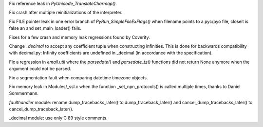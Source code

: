 .. bpo: 15900
.. date: 9159
.. nonce: yot4lz
.. release date: 23-Sep-2012
.. section: Core and Builtins

Fix reference leak in `PyUnicode_TranslateCharmap()`.

..

.. bpo: 15926
.. date: 9158
.. nonce: g2IIQa
.. section: Core and Builtins

Fix crash after multiple reinitializations of the interpreter.

..

.. bpo: 15895
.. date: 9157
.. nonce: KirUDy
.. section: Core and Builtins

Fix FILE pointer leak in one error branch of `PyRun_SimpleFileExFlags()`
when filename points to a pyc/pyo file, closeit is false an and
set_main_loader() fails.

..

.. bpo: 0
.. date: 9156
.. nonce: MMXe9c
.. section: Core and Builtins

Fixes for a few crash and memory leak regressions found by Coverity.

..

.. bpo: 15882
.. date: 9155
.. nonce: tDRdOi
.. section: Library

Change `_decimal` to accept any coefficient tuple when constructing
infinities. This is done for backwards compatibility with decimal.py:
Infinity coefficients are undefined in _decimal (in accordance with the
specification).

..

.. bpo: 15925
.. date: 9154
.. nonce: ar8SuV
.. section: Library

Fix a regression in `email.util` where the `parsedate()` and
`parsedate_tz()` functions did not return None anymore when the argument
could not be parsed.

..

.. bpo: 15973
.. date: 9153
.. nonce: y4zCIp
.. section: Library

Fix a segmentation fault when comparing datetime timezone objects.

..

.. bpo: 15977
.. date: 9152
.. nonce: TElugq
.. section: Library

Fix memory leak in Modules/_ssl.c when the function _set_npn_protocols() is
called multiple times, thanks to Daniel Sommermann.

..

.. bpo: 15969
.. date: 9151
.. nonce: dX5BRm
.. section: Library

`faulthandler` module: rename dump_tracebacks_later() to
dump_traceback_later() and cancel_dump_tracebacks_later() to
cancel_dump_traceback_later().

..

.. bpo: 0
.. date: 9150
.. nonce: ZqEirp
.. section: Library

_decimal module: use only C 89 style comments.
